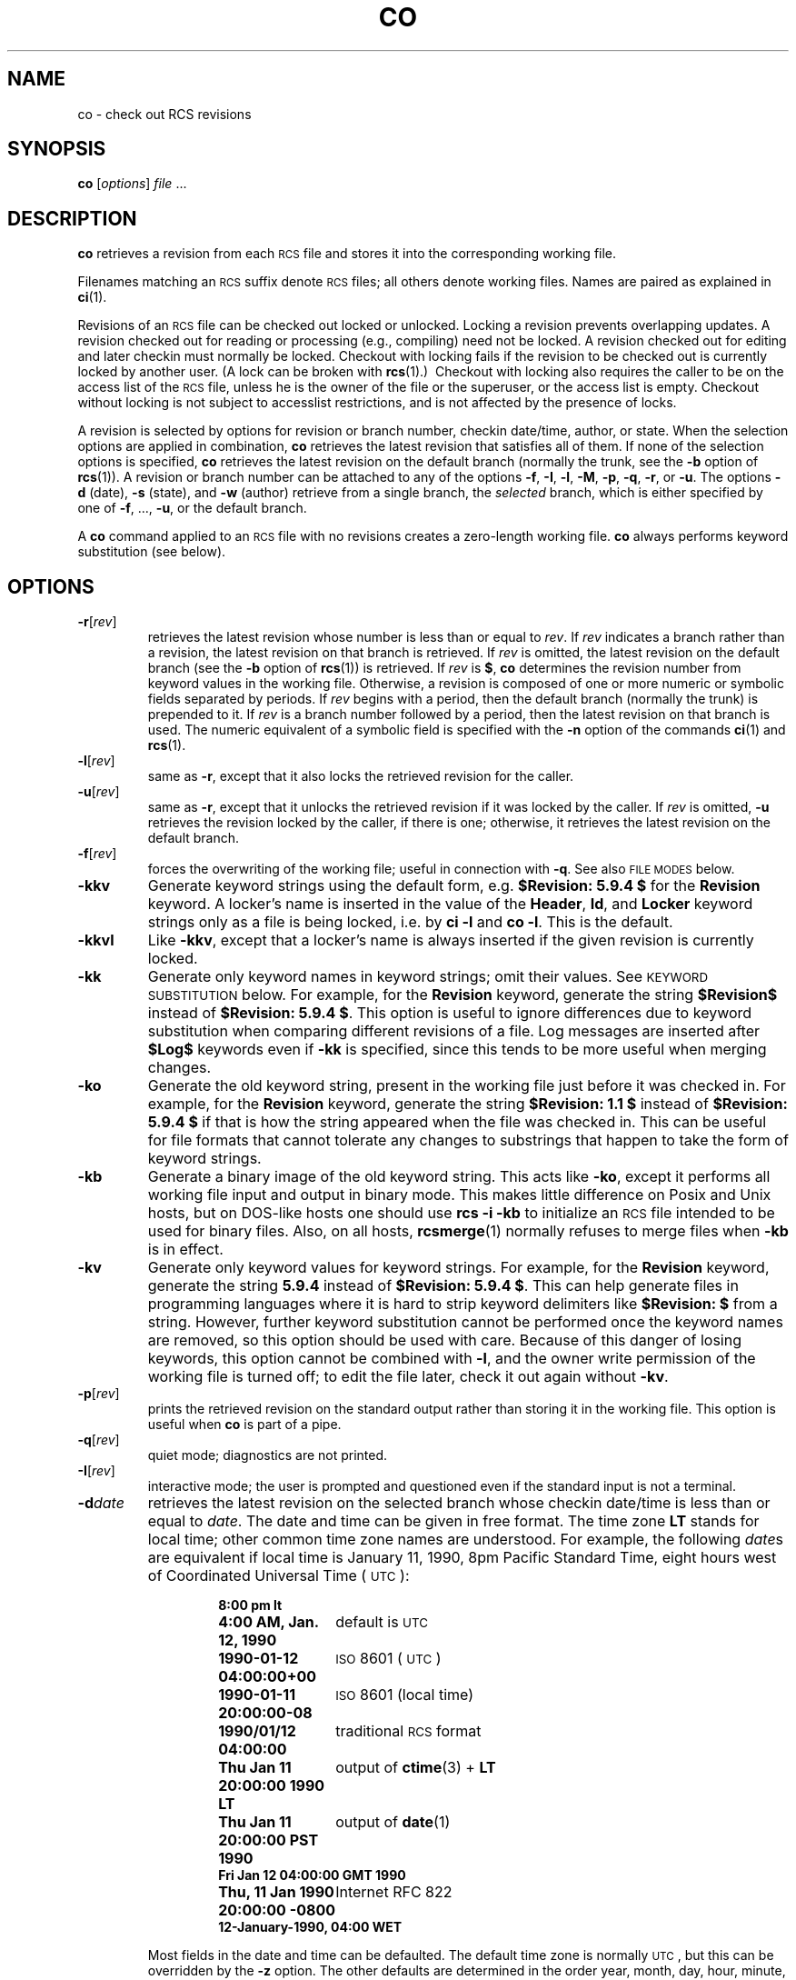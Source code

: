 .ds Rv 5.9.4
.ds Dt 2020-03-17
.ds i \&\s-1ISO\s0
.ds r \&\s-1RCS\s0
.ds u \&\s-1UTC\s0
.ds o \*r file
.if n .ds - \%--
.if t .ds - \(em
.TH CO 1 "\*(Dt" "GNU RCS \*(Rv"
.SH NAME
co \- check out RCS revisions
.SH SYNOPSIS
.B co
.RI [ options ] " file " .\|.\|.
.SH DESCRIPTION
.B co
retrieves a revision from each \*o and stores it into
the corresponding working file.
.PP
Filenames matching an \*r suffix denote \*os;
all others denote working files.
Names are paired as explained in
.BR ci (1).
.PP
Revisions of an \*o can be checked out locked or unlocked.  Locking a
revision prevents overlapping updates.  A revision checked out for reading or
processing (e.g., compiling) need not be locked.  A revision checked out
for editing and later checkin must normally be locked.  Checkout with locking
fails if the revision to be checked out is currently locked by another user.
(A lock can be broken with
.BR rcs "(1).)\ \&"
Checkout with locking also requires the caller to be on the access list of
the \*o, unless he is the owner of the
file or the superuser, or the access list is empty.
Checkout without locking is not subject to accesslist restrictions, and is
not affected by the presence of locks.
.PP
A revision is selected by options for revision or branch number,
checkin date/time, author, or state.
When the selection options
are applied in combination,
.B co
retrieves the latest revision
that satisfies all of them.
If none of the selection options
is specified,
.B co
retrieves the latest revision
on the default branch (normally the trunk, see the
.B \-b
option of
.BR rcs (1)).
A revision or branch number can be attached
to any of the options
.BR \-f ,
.BR \-I ,
.BR \-l ,
.BR \-M ,
.BR \-p ,
.BR \-q ,
.BR \-r ,
or
.BR \-u .
The options
.B \-d
(date),
.B \-s
(state), and
.B \-w
(author)
retrieve from a single branch, the
.I selected
branch,
which is either specified by one of
.BR \-f ,
\&.\|.\|.,
.BR \-u ,
or the default branch.
.PP
A
.B co
command applied to an \*o
with no revisions creates a zero-length working file.
.B co
always performs keyword substitution (see below).
.SH OPTIONS
.TP
.BR \-r [\f2rev\fP]
retrieves the latest revision whose number is less than or equal to
.IR rev .
If
.I rev
indicates a branch rather than a revision,
the latest revision on that branch is retrieved.
If
.I rev
is omitted, the latest revision on the default branch
(see the
.B \-b
option of
.BR rcs (1))
is retrieved.
If
.I rev
is
.BR $ ,
.B co
determines the revision number from keyword values in the working file.
Otherwise, a revision is composed of one or more numeric or symbolic fields
separated by periods.
If
.I rev
begins with a period,
then the default branch (normally the trunk) is prepended to it.
If
.I rev
is a branch number followed by a period,
then the latest revision on that branch is used.
The numeric equivalent of a symbolic field
is specified with the
.B \-n
option of the commands
.BR ci (1)
and
.BR rcs (1).
.TP
.BR \-l [\f2rev\fP]
same as
.BR \-r ,
except that it also locks the retrieved revision for
the caller.
.TP
.BR \-u [\f2rev\fP]
same as
.BR \-r ,
except that it unlocks the retrieved revision if it was
locked by the caller.  If
.I rev
is omitted,
.B \-u
retrieves the revision locked by the caller, if there is one; otherwise,
it retrieves the latest revision on the default branch.
.TP
.BR \-f [\f2rev\fP]
forces the overwriting of the working file;
useful in connection with
.BR \-q .
See also
.SM "FILE MODES"
below.
.TP
.B \-kkv
Generate keyword strings using the default form, e.g.\&
.B "$\&Revision: \*(Rv $"
for the
.B Revision
keyword.
A locker's name is inserted in the value of the
.BR Header ,
.BR Id ,
and
.B Locker
keyword strings
only as a file is being locked,
i.e. by
.B "ci\ \-l"
and
.BR "co\ \-l".
This is the default.
.TP
.B \-kkvl
Like
.BR \-kkv ,
except that a locker's name is always inserted
if the given revision is currently locked.
.TP
.B \-kk
Generate only keyword names in keyword strings; omit their values.
See
.SM "KEYWORD SUBSTITUTION"
below.
For example, for the
.B Revision
keyword, generate the string
.B $\&Revision$
instead of
.BR "$\&Revision: \*(Rv $" .
This option is useful to ignore differences due to keyword substitution
when comparing different revisions of a file.
Log messages are inserted after
.B $\&Log$
keywords even if
.B \-kk
is specified,
since this tends to be more useful when merging changes.
.TP
.B \-ko
Generate the old keyword string,
present in the working file just before it was checked in.
For example, for the
.B Revision
keyword, generate the string
.B "$\&Revision: 1.1 $"
instead of
.B "$\&Revision: \*(Rv $"
if that is how the string appeared when the file was checked in.
This can be useful for file formats
that cannot tolerate any changes to substrings
that happen to take the form of keyword strings.
.TP
.B \-kb
Generate a binary image of the old keyword string.
This acts like
.BR \-ko ,
except it performs all working file input and output in binary mode.
This makes little difference on Posix and Unix hosts,
but on DOS-like hosts one should use
.B "rcs\ \-i\ \-kb"
to initialize an \*o intended to be used for binary files.
Also, on all hosts,
.BR rcsmerge (1)
normally refuses to merge files when
.B \-kb
is in effect.
.TP
.B \-kv
Generate only keyword values for keyword strings.
For example, for the
.B Revision
keyword, generate the string
.B \*(Rv
instead of
.BR "$\&Revision: \*(Rv $" .
This can help generate files in programming languages where it is hard to
strip keyword delimiters like
.B "$\&Revision:\ $"
from a string.
However, further keyword substitution cannot be performed once the
keyword names are removed, so this option should be used with care.
Because of this danger of losing keywords,
this option cannot be combined with
.BR \-l ,
and the owner write permission of the working file is turned off;
to edit the file later, check it out again without
.BR \-kv .
.TP
.BR \-p [\f2rev\fP]
prints the retrieved revision on the standard output rather than storing it
in the working file.
This option is useful when
.B co
is part of a pipe.
.TP
.BR \-q [\f2rev\fP]
quiet mode; diagnostics are not printed.
.TP
.BR \-I [\f2rev\fP]
interactive mode;
the user is prompted and questioned
even if the standard input is not a terminal.
.TP
.BI \-d date
retrieves the latest revision on the selected branch whose checkin date/time is
less than or equal to
.IR date .
The date and time can be given in free format.
The time zone
.B LT
stands for local time;
other common time zone names are understood.
For example, the following
.IR date s
are equivalent
if local time is January 11, 1990, 8pm Pacific Standard Time,
eight hours west of Coordinated Universal Time (\*u):
.RS
.LP
.RS
.nf
.ta \w'\f3Thu, 11 Jan 1990 20:00:00 \-0800\fP  'u
.ne 10
\f38:00 pm lt\fP
\f34:00 AM, Jan. 12, 1990\fP	default is \*u
\f31990-01-12 04:00:00+00\fP	\*i 8601 (\*u)
\f31990-01-11 20:00:00\-08\fP	\*i 8601 (local time)
\f31990/01/12 04:00:00\fP	traditional \*r format
\f3Thu Jan 11 20:00:00 1990 LT\fP	output of \f3ctime\fP(3) + \f3LT\fP
\f3Thu Jan 11 20:00:00 PST 1990\fP	output of \f3date\fP(1)
\f3Fri Jan 12 04:00:00 GMT 1990\fP
\f3Thu, 11 Jan 1990 20:00:00 \-0800\fP	Internet RFC 822
\f312-January-1990, 04:00 WET\fP
.ta 4n +4n +4n +4n
.fi
.RE
.LP
Most fields in the date and time can be defaulted.
The default time zone is normally \*u, but this can be overridden by the
.B \-z
option.
The other defaults are determined in the order year, month, day,
hour, minute, and second (most to least significant).  At least one of these
fields must be provided.  For omitted fields that are of higher significance
than the highest provided field, the time zone's current values are assumed.
For all other omitted fields,
the lowest possible values are assumed.
For example, without
.BR \-z ,
the date
.B "20, 10:30"
defaults to
10:30:00 \*u of the 20th of the \*u time zone's current month and year.
The date/time must be quoted if it contains spaces.
.RE
.TP
.BR \-M [\f2rev\fP]
Set the modification time on the new working file
to be the date of the retrieved revision.
Use this option with care; it can confuse
.BR make (1).
.TP
.BI \-s state
retrieves the latest revision on the selected branch whose state is set to
.IR state .
.TP
.BI \-S
Enable
.I self-same
mode.
In this mode, the owner of a lock is unimportant, just that it exists.
Effectively, this means the user cannot check out the same revision twice.
.TP
.B \-T
Preserve the modification time on the \*o
even if the \*o changes because a lock is added or removed.
This option can suppress extensive recompilation caused by a
.BR make (1)
dependency of some other copy of the working file on the \*o.
Use this option with care; it can suppress recompilation even when it is needed,
i.e. when the change of lock
would mean a change to keyword strings in the other working file.
.TP
.BR \-w [\f2login\fP]
retrieves the latest revision on the selected branch which was checked in
by the user with login name
.IR login .
If the argument
.I login
is
omitted, the caller's login is assumed.
.TP
.BI \-j joinlist
generates a new revision which is the join of the revisions on
.IR joinlist .
This option is largely obsoleted by
.BR rcsmerge (1)
but is retained for backwards compatibility.
.RS
.PP
The
.I joinlist
is a comma-separated list of pairs of the form
.IB rev2 : rev3,
where
.I rev2
and
.I rev3
are (symbolic or numeric)
revision numbers.
For the initial such pair,
.I rev1
denotes the revision selected
by the above options
.BR \-f ,
\&.\|.\|.,
.BR \-w .
For all other pairs,
.I rev1
denotes the revision generated by the previous pair.
(Thus, the output
of one join becomes the input to the next.)
.PP
For each pair,
.B co
joins revisions
.I rev1
and
.I rev3
with respect to
.IR rev2 .
This means that all changes that transform
.I rev2
into
.I rev1
are applied to a copy of
.IR rev3 .
This is particularly useful if
.I rev1
and
.I rev3
are the ends of two branches that have
.I rev2
as a common ancestor.  If
.IR rev1 < rev2 < rev3
on the same branch,
joining generates a new revision which is like
.I rev3,
but with all changes that lead from
.I rev1
to
.I rev2
undone.
If changes from
.I rev2
to
.I rev1
overlap with changes from
.I rev2
to
.I rev3,
.B co
reports overlaps as described in
.BR merge (1).
.PP
For the initial pair,
.I rev2
can be omitted.  The default is the common
ancestor.
If any of the arguments indicate branches, the latest revisions
on those branches are assumed.
The options
.B \-l
and
.B \-u
lock or unlock
.IR rev1 .
.RE
.TP
.BI \-V
Print \*r's version number.
.TP
.BI \-V n
Emulate \*r version
.I n,
where
.I n
can be
.BR 3 ,
.BR 4 ,
or
.BR 5 .
This can be useful when interchanging \*os with others who are
running older versions of \*r.
To see which version of \*r your correspondents are running, have them invoke
.BR "rcs \-V" ;
this works with newer versions of \*r.
If it doesn't work, have them invoke
.B rlog
on an \*o;
if none of the first few lines of output contain the string
.B branch:
it is version 3;
if the dates' years have just two digits, it is version 4;
otherwise, it is version 5.
An \*o generated while emulating version 3 loses its default branch.
An \*r revision generated while emulating version 4 or earlier has
a time stamp that is off by up to 13 hours.
A revision extracted while emulating version 4 or earlier contains
abbreviated dates of the form
.IB yy / mm / dd
and can also contain different white space and line prefixes
in the substitution for
.BR $\&Log$ .
.TP
.BI \-x "suffixes"
Use
.I suffixes
to characterize \*os.
See
.BR ci (1)
for details.
.TP
.BI \-z zone
specifies the date output format in keyword substitution,
and specifies the default time zone for
.I date
in the
.BI \-d date
option.
The
.I zone
should be empty, a numeric \*u offset, or the special string
.B LT
for local time.
The default is an empty
.IR zone ,
which uses the traditional \*r format of \*u without any time zone indication
and with slashes separating the parts of the date;
otherwise, times are output in \*i 8601 format with time zone indication.
For example, if local time is January 11, 1990, 8pm Pacific Standard Time,
eight hours west of \*u,
then the time is output as follows:
.RS
.LP
.RS
.nf
.ta \w'\f3\-z+05:30\fP  'u +\w'\f31990-01-11 09:30:00+05:30\fP  'u
.ne 4
\f2option\fP	\f2time output\fP
\f3\-z\fP	\f31990/01/12 04:00:00\fP	\f2(default)\fP
\f3\-zLT\fP	\f31990-01-11 20:00:00\-08\fP
\f3\-z+05:30\fP	\f31990-01-12 09:30:00+05:30\fP
.ta 4n +4n +4n +4n
.fi
.RE
.LP
The
.B \-z
option does not affect dates stored in \*os,
which are always \*u.
.RE
.SH "KEYWORD SUBSTITUTION"
Strings of the form
.BI $ keyword $
and
.BI $ keyword : .\|.\|. $
embedded in
the text are replaced
with strings of the form
.BI $ keyword : value $
where
.I keyword
and
.I value
are pairs listed below.
Keywords can be embedded in literal strings
or comments to identify a revision.
.PP
Initially, the user enters strings of the form
.BI $ keyword $ .
On checkout,
.B co
replaces these strings with strings of the form
.BI $ keyword : value $ .
If a revision containing strings of the latter form
is checked back in, the value fields will be replaced during the next
checkout.
Thus, the keyword values are automatically updated on checkout.
This automatic substitution can be modified by the
.B \-k
options.
.PP
Keywords and their corresponding values:
.TP
.B $\&Author$
The login name of the user who checked in the revision.
.TP
.B $\&Date$
The date and time the revision was checked in.
With
.BI \-z zone
a numeric time zone offset is appended; otherwise, the date is \*u.
.TP
.B $\&Header$
A standard header containing the full \*o name, the
revision number, the date and time, the author, the state,
and the locker (if locked).
With
.BI \-z zone
a numeric time zone offset is appended to the date; otherwise, the date is \*u.
.TP
.B $\&Id$
Same as
.BR $\&Header$ ,
except that the \*o name is without the directory components.
.TP
.B $\&Locker$
The login name of the user who locked the revision (empty if not locked).
.TP
.B $\&Log$
The log message supplied during checkin, preceded by a header
containing the \*o name, the revision number, the author, and the date
and time.
With
.BI \-z zone
a numeric time zone offset is appended; otherwise, the date is \*u.
Existing log messages are
.I not
replaced.
Instead, the new log message is inserted after
.BR $\&Log: .\|.\|. $ .
This is useful for
accumulating a complete change log in a source file.
.RS
.LP
Each inserted line is prefixed by the string that prefixes the
.B $\&Log$
line.  For example, if the
.B $\&Log$
line is
.RB \*(lq "//\ $\&Log: tan.cc\ $" \*(rq,
\*r prefixes each line of the log with
.RB \*(lq "//\ " \*(rq.
This is useful for languages with comments that go to the end of the line.
The convention for other languages is to use a
.RB \*(lq " \(** " \(rq
prefix inside a multiline comment.
For example, the initial log comment of a C program
conventionally is of the following form:
.RS
.LP
.nf
.ft 3
.ne 3
/\(**
.in +\w'/'u
\(** $\&Log$
\(**/
.in
.ft
.fi
.RE
.LP
For backwards compatibility with older versions of \*r, if the log prefix is
.B /\(**
or
.B (\(**
surrounded by optional white space, inserted log lines contain a space
instead of
.B /
or
.BR ( ;
however, this usage is obsolescent and should not be relied on.
.RE
.TP
.B $\&Name$
The symbolic name used to check out the revision, if any.
For example,
.B "co\ \-rJoe"
generates
.BR "$\&Name:\ Joe\ $" .
Plain
.B co
generates just
.BR "$\&Name:\ \ $" .
.TP
.B $\&RCSfile$
The \*o name without directory components.
.TP
.B $\&Revision$
The revision number assigned to the revision.
.TP
.B $\&Source$
The full \*o name.
.TP
.B $\&State$
The state assigned to the revision with the
.B \-s
option of
.BR rcs (1)
or
.BR ci (1).
.PP
The following characters in keyword values are represented by escape sequences
to keep keyword strings well-formed.
.LP
.RS
.nf
.ne 6
.ta \w'newline  'u
\f2char	escape sequence\fP
tab	\f3\et\fP
newline	\f3\en\fP
space	\f3\e040
$	\e044
\e	\e\e\fP
.fi
.RE
.SH "FILE MODES"
The working file inherits the read and execute permissions from the \*r
file.  In addition, the owner write permission is turned on, unless
.B \-kv
is set or the file
is checked out unlocked and locking is set to strict (see
.BR rcs (1)).
.PP
If a file with the name of the working file exists already and has write
permission,
.B co
aborts the checkout,
asking beforehand if possible.
If the existing working file is
not writable or
.B \-f
is given, the working file is deleted without asking.
.SH FILES
.B co
accesses files much as
.BR ci (1)
does, except that it does not need to read the working file
unless a revision number of
.B $
is specified.
.SH ENVIRONMENT
.TP
.B \s-1RCSINIT\s0
Options prepended to the argument list, separated by spaces.
A backslash escapes spaces within an option.
The
.B \s-1RCSINIT\s0
options are prepended to the argument lists of most \*r commands.
Useful
.B \s-1RCSINIT\s0
options include
.BR \-q ,
.BR \-V ,
.BR \-x ,
and
.BR \-z .
.TP
.B \s-1RCS_MEM_LIMIT\s0
Normally, for speed, commands either memory map or copy into memory
the \*o if its size is less than the
.IR memory-limit ,
currently defaulting to ``unlimited''.
Otherwise (or if the initially-tried speedy ways fail),
the commands fall back to using
standard i/o routines.
You can adjust the memory limit by setting
.B \s-1RCS_MEM_LIMIT\s0
to a numeric value
.IR lim
(measured in kilobytes).
An empty value is silently ignored.
As a side effect, specifying
.B \s-1RCS_MEM_LIMIT\s0
inhibits fall-back to slower routines.
.TP
.B \s-1TMPDIR\s0
Name of the temporary directory.
If not set, the environment variables
.B \s-1TMP\s0
and
.B \s-1TEMP\s0
are inspected instead and the first value found is taken;
if none of them are set,
a host-dependent default is used, typically
.BR /tmp .
.SH DIAGNOSTICS
The \*o name, the working file name,
and the revision number retrieved are
written to the diagnostic output.
The exit status is zero if and only if all operations were successful.
.ds EY 1990, 1991, 1992, 1993, 1994, 1995
.SH IDENTIFICATION
Author: Walter F. Tichy.
.br
Manual Page Revision: \*(Rv; Release Date: \*(Dt.
.br
Copyright \(co 2010-2015 Thien-Thi Nguyen.
.br
Copyright \(co \*(EY Paul Eggert.
.br
Copyright \(co 1982, 1988, 1989 Walter F. Tichy.
.br
.SH "SEE ALSO"
.BR ci (1),
.BR ctime (3),
.BR date (1),
.BR ident (1),
.BR make (1),
.BR rcs (1),
.BR rcsclean (1),
.BR rcsdiff (1),
.BR rcsmerge (1),
.BR rlog (1),
.BR rcsfile (5).
.PP
Walter F. Tichy,
\*r\*-A System for Version Control,
.I "Software\*-Practice & Experience"
.BR 15 ,
7 (July 1985), 637-654.
.PP
The full documentation for \*r is maintained as a Texinfo manual.
If the
.BR info (1)
and \*r programs are properly installed at your site, the command
.IP
.B info rcs
.PP
should give you access to the complete manual.
Additionally, the \*r homepage:
.IP
.B http://www.gnu.org/software/rcs/
.PP
has news and links to the latest release, development site, etc.
.SH LIMITS
Links to the \*r and working files are not preserved.
.PP
There is no way to selectively suppress the expansion of keywords, except
by writing them differently.  In nroff and troff, this is done by embedding the
null-character
.B \e&
into the keyword.
.br
